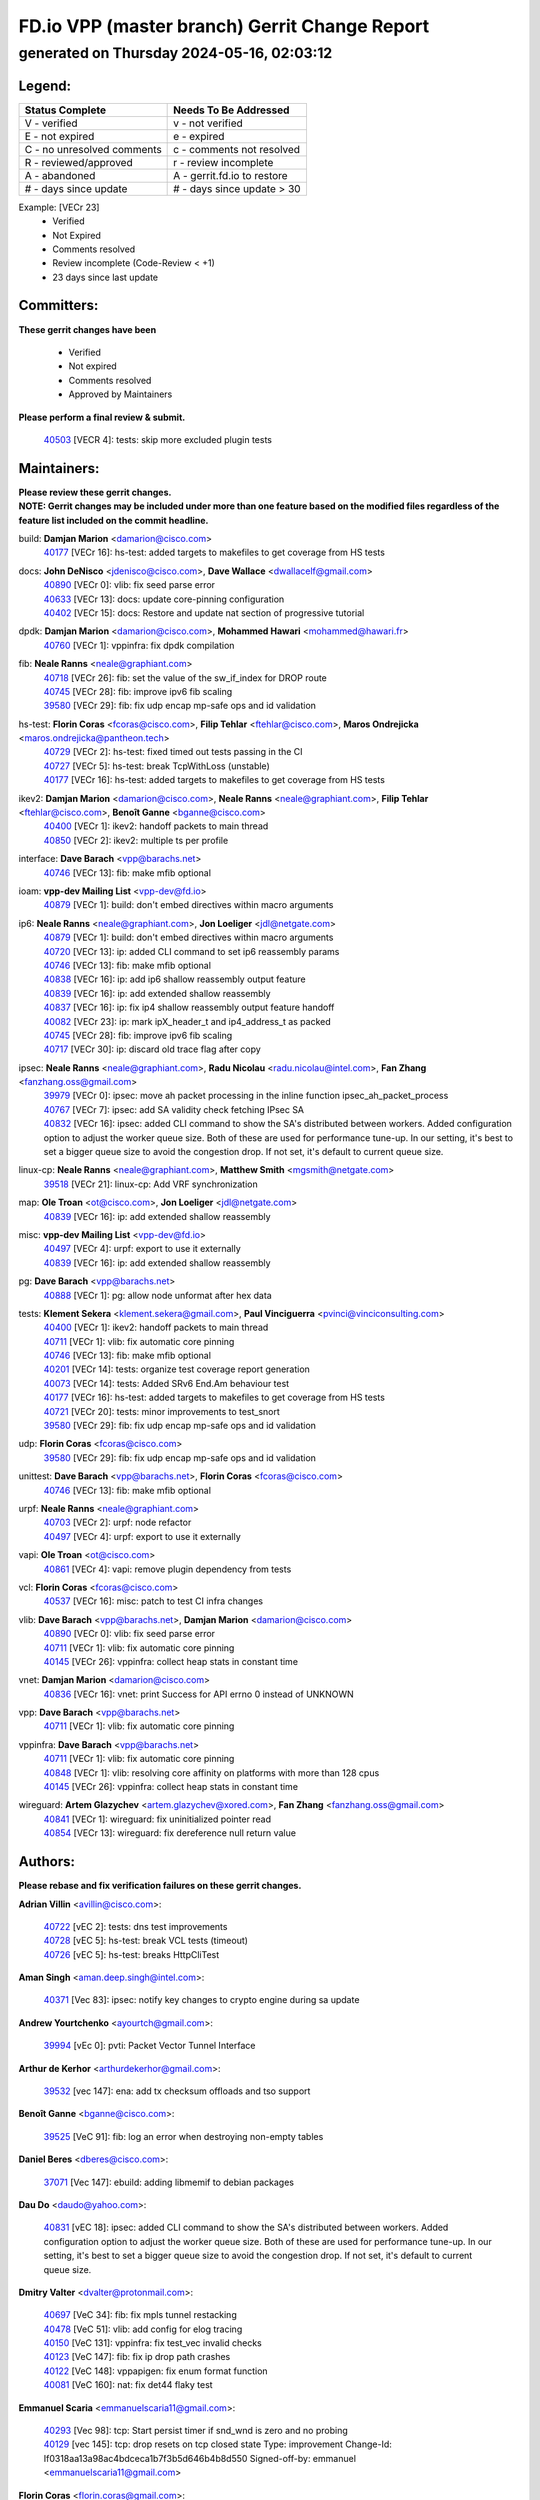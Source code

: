 
==============================================
FD.io VPP (master branch) Gerrit Change Report
==============================================
--------------------------------------------
generated on Thursday 2024-05-16, 02:03:12
--------------------------------------------


Legend:
-------
========================== ===========================
Status Complete            Needs To Be Addressed
========================== ===========================
V - verified               v - not verified
E - not expired            e - expired
C - no unresolved comments c - comments not resolved
R - reviewed/approved      r - review incomplete
A - abandoned              A - gerrit.fd.io to restore
# - days since update      # - days since update > 30
========================== ===========================

Example: [VECr 23]
    - Verified
    - Not Expired
    - Comments resolved
    - Review incomplete (Code-Review < +1)
    - 23 days since last update


Committers:
-----------
| **These gerrit changes have been**

    - Verified
    - Not expired
    - Comments resolved
    - Approved by Maintainers

| **Please perform a final review & submit.**

  | `40503 <https:////gerrit.fd.io/r/c/vpp/+/40503>`_ [VECR 4]: tests: skip more excluded plugin tests

Maintainers:
------------
| **Please review these gerrit changes.**

| **NOTE: Gerrit changes may be included under more than one feature based on the modified files regardless of the feature list included on the commit headline.**

build: **Damjan Marion** <damarion@cisco.com>
  | `40177 <https:////gerrit.fd.io/r/c/vpp/+/40177>`_ [VECr 16]: hs-test: added targets to makefiles to get coverage from HS tests

docs: **John DeNisco** <jdenisco@cisco.com>, **Dave Wallace** <dwallacelf@gmail.com>
  | `40890 <https:////gerrit.fd.io/r/c/vpp/+/40890>`_ [VECr 0]: vlib: fix seed parse error
  | `40633 <https:////gerrit.fd.io/r/c/vpp/+/40633>`_ [VECr 13]: docs: update core-pinning configuration
  | `40402 <https:////gerrit.fd.io/r/c/vpp/+/40402>`_ [VECr 15]: docs: Restore and update nat section of progressive tutorial

dpdk: **Damjan Marion** <damarion@cisco.com>, **Mohammed Hawari** <mohammed@hawari.fr>
  | `40760 <https:////gerrit.fd.io/r/c/vpp/+/40760>`_ [VECr 1]: vppinfra: fix dpdk compilation

fib: **Neale Ranns** <neale@graphiant.com>
  | `40718 <https:////gerrit.fd.io/r/c/vpp/+/40718>`_ [VECr 26]: fib: set the value of the sw_if_index for DROP route
  | `40745 <https:////gerrit.fd.io/r/c/vpp/+/40745>`_ [VECr 28]: fib: improve ipv6 fib scaling
  | `39580 <https:////gerrit.fd.io/r/c/vpp/+/39580>`_ [VECr 29]: fib: fix udp encap mp-safe ops and id validation

hs-test: **Florin Coras** <fcoras@cisco.com>, **Filip Tehlar** <ftehlar@cisco.com>, **Maros Ondrejicka** <maros.ondrejicka@pantheon.tech>
  | `40729 <https:////gerrit.fd.io/r/c/vpp/+/40729>`_ [VECr 2]: hs-test: fixed timed out tests passing in the CI
  | `40727 <https:////gerrit.fd.io/r/c/vpp/+/40727>`_ [VECr 5]: hs-test: break TcpWithLoss (unstable)
  | `40177 <https:////gerrit.fd.io/r/c/vpp/+/40177>`_ [VECr 16]: hs-test: added targets to makefiles to get coverage from HS tests

ikev2: **Damjan Marion** <damarion@cisco.com>, **Neale Ranns** <neale@graphiant.com>, **Filip Tehlar** <ftehlar@cisco.com>, **Benoît Ganne** <bganne@cisco.com>
  | `40400 <https:////gerrit.fd.io/r/c/vpp/+/40400>`_ [VECr 1]: ikev2: handoff packets to main thread
  | `40850 <https:////gerrit.fd.io/r/c/vpp/+/40850>`_ [VECr 2]: ikev2: multiple ts per profile

interface: **Dave Barach** <vpp@barachs.net>
  | `40746 <https:////gerrit.fd.io/r/c/vpp/+/40746>`_ [VECr 13]: fib: make mfib optional

ioam: **vpp-dev Mailing List** <vpp-dev@fd.io>
  | `40879 <https:////gerrit.fd.io/r/c/vpp/+/40879>`_ [VECr 1]: build: don't embed directives within macro arguments

ip6: **Neale Ranns** <neale@graphiant.com>, **Jon Loeliger** <jdl@netgate.com>
  | `40879 <https:////gerrit.fd.io/r/c/vpp/+/40879>`_ [VECr 1]: build: don't embed directives within macro arguments
  | `40720 <https:////gerrit.fd.io/r/c/vpp/+/40720>`_ [VECr 13]: ip: added CLI command to set ip6 reassembly params
  | `40746 <https:////gerrit.fd.io/r/c/vpp/+/40746>`_ [VECr 13]: fib: make mfib optional
  | `40838 <https:////gerrit.fd.io/r/c/vpp/+/40838>`_ [VECr 16]: ip: add ip6 shallow reassembly output feature
  | `40839 <https:////gerrit.fd.io/r/c/vpp/+/40839>`_ [VECr 16]: ip: add extended shallow reassembly
  | `40837 <https:////gerrit.fd.io/r/c/vpp/+/40837>`_ [VECr 16]: ip: fix ip4 shallow reassembly output feature handoff
  | `40082 <https:////gerrit.fd.io/r/c/vpp/+/40082>`_ [VECr 23]: ip: mark ipX_header_t and ip4_address_t as packed
  | `40745 <https:////gerrit.fd.io/r/c/vpp/+/40745>`_ [VECr 28]: fib: improve ipv6 fib scaling
  | `40717 <https:////gerrit.fd.io/r/c/vpp/+/40717>`_ [VECr 30]: ip: discard old trace flag after copy

ipsec: **Neale Ranns** <neale@graphiant.com>, **Radu Nicolau** <radu.nicolau@intel.com>, **Fan Zhang** <fanzhang.oss@gmail.com>
  | `39979 <https:////gerrit.fd.io/r/c/vpp/+/39979>`_ [VECr 0]: ipsec: move ah packet processing in the inline function ipsec_ah_packet_process
  | `40767 <https:////gerrit.fd.io/r/c/vpp/+/40767>`_ [VECr 7]: ipsec: add SA validity check fetching IPsec SA
  | `40832 <https:////gerrit.fd.io/r/c/vpp/+/40832>`_ [VECr 16]: ipsec: added CLI command to show the SA's distributed between workers. Added configuration option to adjust the worker queue size. Both of these are used for performance tune-up. In our setting, it's best to set a bigger queue size to avoid the congestion drop. If not set, it's default to current queue size.

linux-cp: **Neale Ranns** <neale@graphiant.com>, **Matthew Smith** <mgsmith@netgate.com>
  | `39518 <https:////gerrit.fd.io/r/c/vpp/+/39518>`_ [VECr 21]: linux-cp: Add VRF synchronization

map: **Ole Troan** <ot@cisco.com>, **Jon Loeliger** <jdl@netgate.com>
  | `40839 <https:////gerrit.fd.io/r/c/vpp/+/40839>`_ [VECr 16]: ip: add extended shallow reassembly

misc: **vpp-dev Mailing List** <vpp-dev@fd.io>
  | `40497 <https:////gerrit.fd.io/r/c/vpp/+/40497>`_ [VECr 4]: urpf: export to use it externally
  | `40839 <https:////gerrit.fd.io/r/c/vpp/+/40839>`_ [VECr 16]: ip: add extended shallow reassembly

pg: **Dave Barach** <vpp@barachs.net>
  | `40888 <https:////gerrit.fd.io/r/c/vpp/+/40888>`_ [VECr 1]: pg: allow node unformat after hex data

tests: **Klement Sekera** <klement.sekera@gmail.com>, **Paul Vinciguerra** <pvinci@vinciconsulting.com>
  | `40400 <https:////gerrit.fd.io/r/c/vpp/+/40400>`_ [VECr 1]: ikev2: handoff packets to main thread
  | `40711 <https:////gerrit.fd.io/r/c/vpp/+/40711>`_ [VECr 1]: vlib: fix automatic core pinning
  | `40746 <https:////gerrit.fd.io/r/c/vpp/+/40746>`_ [VECr 13]: fib: make mfib optional
  | `40201 <https:////gerrit.fd.io/r/c/vpp/+/40201>`_ [VECr 14]: tests: organize test coverage report generation
  | `40073 <https:////gerrit.fd.io/r/c/vpp/+/40073>`_ [VECr 14]: tests: Added SRv6 End.Am behaviour test
  | `40177 <https:////gerrit.fd.io/r/c/vpp/+/40177>`_ [VECr 16]: hs-test: added targets to makefiles to get coverage from HS tests
  | `40721 <https:////gerrit.fd.io/r/c/vpp/+/40721>`_ [VECr 20]: tests: minor improvements to test_snort
  | `39580 <https:////gerrit.fd.io/r/c/vpp/+/39580>`_ [VECr 29]: fib: fix udp encap mp-safe ops and id validation

udp: **Florin Coras** <fcoras@cisco.com>
  | `39580 <https:////gerrit.fd.io/r/c/vpp/+/39580>`_ [VECr 29]: fib: fix udp encap mp-safe ops and id validation

unittest: **Dave Barach** <vpp@barachs.net>, **Florin Coras** <fcoras@cisco.com>
  | `40746 <https:////gerrit.fd.io/r/c/vpp/+/40746>`_ [VECr 13]: fib: make mfib optional

urpf: **Neale Ranns** <neale@graphiant.com>
  | `40703 <https:////gerrit.fd.io/r/c/vpp/+/40703>`_ [VECr 2]: urpf: node refactor
  | `40497 <https:////gerrit.fd.io/r/c/vpp/+/40497>`_ [VECr 4]: urpf: export to use it externally

vapi: **Ole Troan** <ot@cisco.com>
  | `40861 <https:////gerrit.fd.io/r/c/vpp/+/40861>`_ [VECr 4]: vapi: remove plugin dependency from tests

vcl: **Florin Coras** <fcoras@cisco.com>
  | `40537 <https:////gerrit.fd.io/r/c/vpp/+/40537>`_ [VECr 16]: misc: patch to test CI infra changes

vlib: **Dave Barach** <vpp@barachs.net>, **Damjan Marion** <damarion@cisco.com>
  | `40890 <https:////gerrit.fd.io/r/c/vpp/+/40890>`_ [VECr 0]: vlib: fix seed parse error
  | `40711 <https:////gerrit.fd.io/r/c/vpp/+/40711>`_ [VECr 1]: vlib: fix automatic core pinning
  | `40145 <https:////gerrit.fd.io/r/c/vpp/+/40145>`_ [VECr 26]: vppinfra: collect heap stats in constant time

vnet: **Damjan Marion** <damarion@cisco.com>
  | `40836 <https:////gerrit.fd.io/r/c/vpp/+/40836>`_ [VECr 16]: vnet: print Success for API errno 0 instead of UNKNOWN

vpp: **Dave Barach** <vpp@barachs.net>
  | `40711 <https:////gerrit.fd.io/r/c/vpp/+/40711>`_ [VECr 1]: vlib: fix automatic core pinning

vppinfra: **Dave Barach** <vpp@barachs.net>
  | `40711 <https:////gerrit.fd.io/r/c/vpp/+/40711>`_ [VECr 1]: vlib: fix automatic core pinning
  | `40848 <https:////gerrit.fd.io/r/c/vpp/+/40848>`_ [VECr 1]: vlib: resolving core affinity on platforms with more than 128 cpus
  | `40145 <https:////gerrit.fd.io/r/c/vpp/+/40145>`_ [VECr 26]: vppinfra: collect heap stats in constant time

wireguard: **Artem Glazychev** <artem.glazychev@xored.com>, **Fan Zhang** <fanzhang.oss@gmail.com>
  | `40841 <https:////gerrit.fd.io/r/c/vpp/+/40841>`_ [VECr 1]: wireguard: fix uninitialized pointer read
  | `40854 <https:////gerrit.fd.io/r/c/vpp/+/40854>`_ [VECr 13]: wireguard: fix dereference null return value

Authors:
--------
**Please rebase and fix verification failures on these gerrit changes.**

**Adrian Villin** <avillin@cisco.com>:

  | `40722 <https:////gerrit.fd.io/r/c/vpp/+/40722>`_ [vEC 2]: tests: dns test improvements
  | `40728 <https:////gerrit.fd.io/r/c/vpp/+/40728>`_ [vEC 5]: hs-test: break VCL tests (timeout)
  | `40726 <https:////gerrit.fd.io/r/c/vpp/+/40726>`_ [vEC 5]: hs-test: breaks HttpCliTest

**Aman Singh** <aman.deep.singh@intel.com>:

  | `40371 <https:////gerrit.fd.io/r/c/vpp/+/40371>`_ [Vec 83]: ipsec: notify key changes to crypto engine during sa update

**Andrew Yourtchenko** <ayourtch@gmail.com>:

  | `39994 <https:////gerrit.fd.io/r/c/vpp/+/39994>`_ [vEc 0]: pvti: Packet Vector Tunnel Interface

**Arthur de Kerhor** <arthurdekerhor@gmail.com>:

  | `39532 <https:////gerrit.fd.io/r/c/vpp/+/39532>`_ [vec 147]: ena: add tx checksum offloads and tso support

**Benoît Ganne** <bganne@cisco.com>:

  | `39525 <https:////gerrit.fd.io/r/c/vpp/+/39525>`_ [VeC 91]: fib: log an error when destroying non-empty tables

**Daniel Beres** <dberes@cisco.com>:

  | `37071 <https:////gerrit.fd.io/r/c/vpp/+/37071>`_ [Vec 147]: ebuild: adding libmemif to debian packages

**Dau Do** <daudo@yahoo.com>:

  | `40831 <https:////gerrit.fd.io/r/c/vpp/+/40831>`_ [vEC 18]: ipsec: added CLI command to show the SA's distributed between workers. Added configuration option to adjust the worker queue size. Both of these are used for performance tune-up. In our setting, it's best to set a bigger queue size to avoid the congestion drop. If not set, it's default to current queue size.

**Dmitry Valter** <dvalter@protonmail.com>:

  | `40697 <https:////gerrit.fd.io/r/c/vpp/+/40697>`_ [VeC 34]: fib: fix mpls tunnel restacking
  | `40478 <https:////gerrit.fd.io/r/c/vpp/+/40478>`_ [VeC 51]: vlib: add config for elog tracing
  | `40150 <https:////gerrit.fd.io/r/c/vpp/+/40150>`_ [VeC 131]: vppinfra: fix test_vec invalid checks
  | `40123 <https:////gerrit.fd.io/r/c/vpp/+/40123>`_ [VeC 147]: fib: fix ip drop path crashes
  | `40122 <https:////gerrit.fd.io/r/c/vpp/+/40122>`_ [VeC 148]: vppapigen: fix enum format function
  | `40081 <https:////gerrit.fd.io/r/c/vpp/+/40081>`_ [VeC 160]: nat: fix det44 flaky test

**Emmanuel Scaria** <emmanuelscaria11@gmail.com>:

  | `40293 <https:////gerrit.fd.io/r/c/vpp/+/40293>`_ [Vec 98]: tcp: Start persist timer if snd_wnd is zero and no probing
  | `40129 <https:////gerrit.fd.io/r/c/vpp/+/40129>`_ [vec 145]: tcp: drop resets on tcp closed state Type: improvement Change-Id: If0318aa13a98ac4bdceca1b7f3b5d646b4b8d550 Signed-off-by: emmanuel <emmanuelscaria11@gmail.com>

**Florin Coras** <florin.coras@gmail.com>:

  | `40287 <https:////gerrit.fd.io/r/c/vpp/+/40287>`_ [VeC 80]: session: make local port allocator fib aware

**Gabriel Oginski** <gabrielx.oginski@intel.com>:

  | `39549 <https:////gerrit.fd.io/r/c/vpp/+/39549>`_ [VeC 149]: interface dpdk avf: introducing setting RSS hash key feature
  | `39590 <https:////gerrit.fd.io/r/c/vpp/+/39590>`_ [VeC 167]: interface: move set rss queues function

**Hadi Dernaika** <hadidernaika31@gmail.com>:

  | `39995 <https:////gerrit.fd.io/r/c/vpp/+/39995>`_ [Vec 63]: virtio: fix crash on show tun cli

**Hadi Rayan Al-Sandid** <halsandi@cisco.com>:

  | `40088 <https:////gerrit.fd.io/r/c/vpp/+/40088>`_ [VEc 30]: misc: move snap, llc, osi to plugin

**Ivan Shvedunov** <ivan4th@gmail.com>:

  | `39615 <https:////gerrit.fd.io/r/c/vpp/+/39615>`_ [Vec 55]: ip: fix crash in ip4_neighbor_advertise

**Klement Sekera** <klement.sekera@gmail.com>:

  | `40622 <https:////gerrit.fd.io/r/c/vpp/+/40622>`_ [VeC 47]: papi: more detailed packing error message
  | `40547 <https:////gerrit.fd.io/r/c/vpp/+/40547>`_ [VeC 57]: vapi: don't store dict in length field

**Konstantin Kogdenko** <k.kogdenko@gmail.com>:

  | `40280 <https:////gerrit.fd.io/r/c/vpp/+/40280>`_ [veC 74]: nat: add in2out-ip-fib-index config option

**Lajos Katona** <katonalala@gmail.com>:

  | `40460 <https:////gerrit.fd.io/r/c/vpp/+/40460>`_ [VEc 9]: api: Refresh VPP API language with path background
  | `40471 <https:////gerrit.fd.io/r/c/vpp/+/40471>`_ [VEc 9]: docs: Add doc for API Trace Tools

**Manual Praying** <bobobo1618@gmail.com>:

  | `40573 <https:////gerrit.fd.io/r/c/vpp/+/40573>`_ [vEC 13]: nat: Implement SNAT on hairpin NAT for TCP, UDP and ICMP.
  | `40750 <https:////gerrit.fd.io/r/c/vpp/+/40750>`_ [VEc 23]: dhcp: Update RA for prefixes inside DHCP-PD prefixes.

**Maxime Peim** <mpeim@cisco.com>:

  | `40452 <https:////gerrit.fd.io/r/c/vpp/+/40452>`_ [VeC 33]: ip6: fix icmp error on check fail
  | `40660 <https:////gerrit.fd.io/r/c/vpp/+/40660>`_ [VeC 34]: cnat: add snat address dump
  | `40368 <https:////gerrit.fd.io/r/c/vpp/+/40368>`_ [VeC 75]: fib: fix covered_inherit_add
  | `39942 <https:////gerrit.fd.io/r/c/vpp/+/39942>`_ [VeC 176]: misc: tracedump specify cache size

**Mohsin Kazmi** <sykazmi@cisco.com>:

  | `40719 <https:////gerrit.fd.io/r/c/vpp/+/40719>`_ [VEc 23]: ip: add support for drop route through vpp CLI
  | `39146 <https:////gerrit.fd.io/r/c/vpp/+/39146>`_ [Vec 170]: geneve: add support for layer 3

**Monendra Singh Kushwaha** <kmonendra@marvell.com>:

  | `40508 <https:////gerrit.fd.io/r/c/vpp/+/40508>`_ [VEc 0]: octeon: add support for Marvell Octeon9 SoC

**Nathan Skrzypczak** <nathan.skrzypczak@gmail.com>:

  | `32819 <https:////gerrit.fd.io/r/c/vpp/+/32819>`_ [VeC 58]: vlib: allow overlapping cli subcommands

**Neale Ranns** <neale@graphiant.com>:

  | `40288 <https:////gerrit.fd.io/r/c/vpp/+/40288>`_ [veC 43]: fib: Fix the make-before break load-balance construction
  | `40360 <https:////gerrit.fd.io/r/c/vpp/+/40360>`_ [veC 84]: vlib: Drain the frame queues before pausing at barrier.     - thread hand-off puts buffer in a frame queue between workers x and y. if worker y is waiting for the barrier lock, then these buffers are not processed until the lock is released. At that point state referred to by the buffers (e.g. an IPSec SA or an RX interface) could have been removed. so drain the frame queues for all workers before claiming to have reached the barrier.     - getting to the barrier is changed to a staged approach, with actions taken at each stage.
  | `40361 <https:////gerrit.fd.io/r/c/vpp/+/40361>`_ [veC 87]: vlib: remove the now unrequired frame queue check count.    - there is now an accurate measure of whether frame queues are populated.

**Nick Zavaritsky** <nick.zavaritsky@emnify.com>:

  | `39477 <https:////gerrit.fd.io/r/c/vpp/+/39477>`_ [VeC 148]: geneve: support custom options in decap

**Nikita Skrynnik** <nikita.skrynnik@xored.com>:

  | `40325 <https:////gerrit.fd.io/r/c/vpp/+/40325>`_ [Vec 55]: ping: Allow to specify a source interface in ping binary API
  | `40246 <https:////gerrit.fd.io/r/c/vpp/+/40246>`_ [VeC 63]: ping: Check only PING_RESPONSE_IP4 and PING_RESPONSE_IP6 events

**Nithinsen Kaithakadan** <nkaithakadan@marvell.com>:

  | `40548 <https:////gerrit.fd.io/r/c/vpp/+/40548>`_ [VeC 44]: octeon: add crypto framework

**Oussama Drici** <o.drici@esi-sba.dz>:

  | `40488 <https:////gerrit.fd.io/r/c/vpp/+/40488>`_ [VeC 43]: bfd: move bfd to plugin, fix checkstyle, fix bfd test, bfd docs,

**Pierre Pfister** <ppfister@cisco.com>:

  | `40758 <https:////gerrit.fd.io/r/c/vpp/+/40758>`_ [vEc 8]: build: add config option for LD_PRELOAD

**Stanislav Zaikin** <zstaseg@gmail.com>:

  | `40379 <https:////gerrit.fd.io/r/c/vpp/+/40379>`_ [VeC 82]: linux-cp: populate mapping vif-sw_if_index only for default-ns
  | `40292 <https:////gerrit.fd.io/r/c/vpp/+/40292>`_ [VeC 100]: tap: add virtio polling option

**Todd Hsiao** <tohsiao@cisco.com>:

  | `40462 <https:////gerrit.fd.io/r/c/vpp/+/40462>`_ [vEC 13]: ip: Full reassembly and fragmentation enhancement

**Vladimir Ratnikov** <vratnikov@netgate.com>:

  | `40626 <https:////gerrit.fd.io/r/c/vpp/+/40626>`_ [VEc 2]: ip6-nd: simplify API to directly set options

**Vladislav Grishenko** <themiron@mail.ru>:

  | `40630 <https:////gerrit.fd.io/r/c/vpp/+/40630>`_ [VEc 30]: vlib: mark cli quit command as mp_safe
  | `40627 <https:////gerrit.fd.io/r/c/vpp/+/40627>`_ [VeC 34]: fib: fix invalid udp encap id cases
  | `40415 <https:////gerrit.fd.io/r/c/vpp/+/40415>`_ [Vec 36]: ip: mark IP_ADDRESS_DUMP as mp-safe
  | `40436 <https:////gerrit.fd.io/r/c/vpp/+/40436>`_ [Vec 36]: ip: mark IP_TABLE_DUMP and IP_ROUTE_DUMP as mp-safe
  | `40440 <https:////gerrit.fd.io/r/c/vpp/+/40440>`_ [VeC 41]: fib: add ip4 fib preallocation support
  | `35726 <https:////gerrit.fd.io/r/c/vpp/+/35726>`_ [VeC 41]: papi: fix socket api max message id calculation
  | `39579 <https:////gerrit.fd.io/r/c/vpp/+/39579>`_ [VeC 45]: fib: ensure mpls dpo index is valid for its next node
  | `40629 <https:////gerrit.fd.io/r/c/vpp/+/40629>`_ [VeC 45]: stats: add interface link speed to statseg
  | `40628 <https:////gerrit.fd.io/r/c/vpp/+/40628>`_ [VeC 45]: stats: add sw interface tags to statseg
  | `38524 <https:////gerrit.fd.io/r/c/vpp/+/38524>`_ [VeC 45]: fib: fix interface resolve from unlinked fib entries
  | `38245 <https:////gerrit.fd.io/r/c/vpp/+/38245>`_ [VeC 45]: mpls: fix crashes on mpls tunnel create/delete
  | `39555 <https:////gerrit.fd.io/r/c/vpp/+/39555>`_ [VeC 74]: nat: fix nat44-ed address removal from fib
  | `40413 <https:////gerrit.fd.io/r/c/vpp/+/40413>`_ [VeC 74]: nat: stick nat44-ed to use configured outside-fib

**Vratko Polak** <vrpolak@cisco.com>:

  | `40013 <https:////gerrit.fd.io/r/c/vpp/+/40013>`_ [veC 168]: nat: speed-up nat44-ed outside address distribution
  | `39315 <https:////gerrit.fd.io/r/c/vpp/+/39315>`_ [VeC 175]: vppapigen: recognize also _event as to_network

**Xiaoming Jiang** <jiangxiaoming@outlook.com>:

  | `40666 <https:////gerrit.fd.io/r/c/vpp/+/40666>`_ [VeC 36]: ipsec: cli: 'set interface ipsec spd' support delete
  | `40377 <https:////gerrit.fd.io/r/c/vpp/+/40377>`_ [VeC 82]: vppinfra: fix cpu freq init error if cpu support aperfmperf

**kai zhang** <zhangkaiheb@126.com>:

  | `40241 <https:////gerrit.fd.io/r/c/vpp/+/40241>`_ [veC 54]: dpdk: problem in parsing max-simd-bitwidth setting

**shaohui jin** <jinshaohui789@163.com>:

  | `39776 <https:////gerrit.fd.io/r/c/vpp/+/39776>`_ [VeC 63]: vppinfra: fix memory overrun in mhash_set_mem

**sriram vatala** <svatala@marvell.com>:

  | `40615 <https:////gerrit.fd.io/r/c/vpp/+/40615>`_ [VEc 0]: octeon: add support for vnet generic flow type

**steven luong** <sluong@cisco.com>:

  | `40576 <https:////gerrit.fd.io/r/c/vpp/+/40576>`_ [VeC 56]: virtio: Add RX queue full statisitics
  | `40109 <https:////gerrit.fd.io/r/c/vpp/+/40109>`_ [VeC 97]: virtio: RSS support

Legend:
-------
========================== ===========================
Status Complete            Needs To Be Addressed
========================== ===========================
V - verified               v - not verified
E - not expired            e - expired
C - no unresolved comments c - comments not resolved
R - reviewed/approved      r - review incomplete
A - abandoned              A - gerrit.fd.io to restore
# - days since update      # - days since update > 30
========================== ===========================

Example: [VECr 23]
    - Verified
    - Not Expired
    - Comments resolved
    - Review incomplete (Code-Review < +1)
    - 23 days since last update


Statistics:
-----------
================ ===
Patches assigned
================ ===
authors          73
maintainers      38
committers       1
abandoned        0
================ ===

